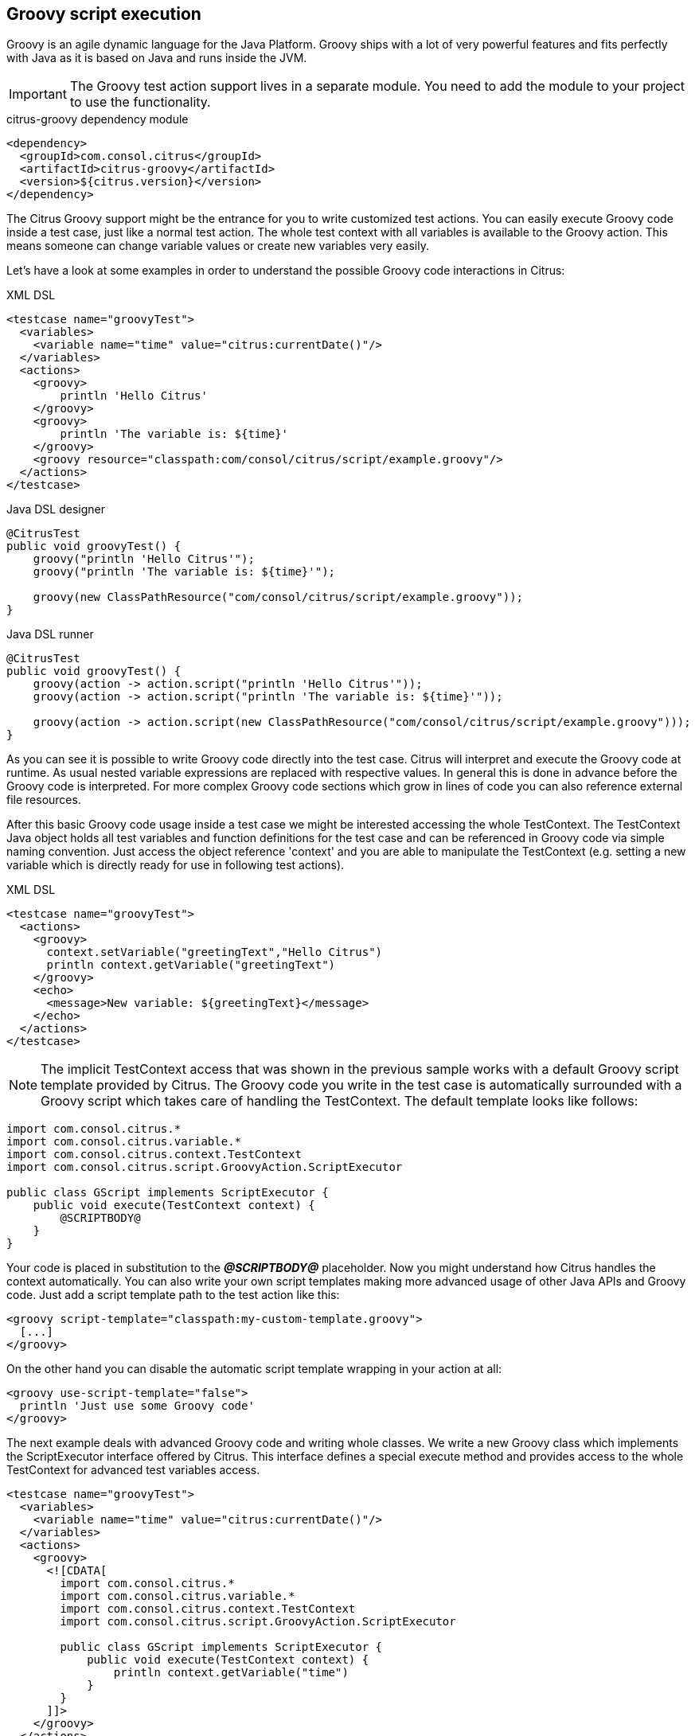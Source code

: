 [[actions-groovy]]
== Groovy script execution

Groovy is an agile dynamic language for the Java Platform.
Groovy ships with a lot of very powerful features and fits perfectly with Java as it is based on Java and runs inside the JVM.

IMPORTANT: The Groovy test action support lives in a separate module.
You need to add the module to your project to use the functionality.

.citrus-groovy dependency module
[source,xml]
----
<dependency>
  <groupId>com.consol.citrus</groupId>
  <artifactId>citrus-groovy</artifactId>
  <version>${citrus.version}</version>
</dependency>
----

The Citrus Groovy support might be the entrance for you to write customized test actions.
You can easily execute Groovy code inside a test case, just like a normal test action.
The whole test context with all variables is available to the Groovy action. This means someone can change variable values or create new variables very easily.

Let's have a look at some examples in order to understand the possible Groovy code interactions in Citrus:

.XML DSL
[source,xml]
----
<testcase name="groovyTest">
  <variables>
    <variable name="time" value="citrus:currentDate()"/>
  </variables>
  <actions>
    <groovy>
        println 'Hello Citrus'
    </groovy>
    <groovy>
        println 'The variable is: ${time}'
    </groovy>
    <groovy resource="classpath:com/consol/citrus/script/example.groovy"/>
  </actions>
</testcase>
----

.Java DSL designer
[source,java]
----
@CitrusTest
public void groovyTest() {
    groovy("println 'Hello Citrus'");
    groovy("println 'The variable is: ${time}'");

    groovy(new ClassPathResource("com/consol/citrus/script/example.groovy"));
}
----

.Java DSL runner
[source,java]
----
@CitrusTest
public void groovyTest() {
    groovy(action -> action.script("println 'Hello Citrus'"));
    groovy(action -> action.script("println 'The variable is: ${time}'"));

    groovy(action -> action.script(new ClassPathResource("com/consol/citrus/script/example.groovy")));
}
----

As you can see it is possible to write Groovy code directly into the test case. Citrus will interpret and execute the Groovy code at runtime. As usual nested variable expressions are replaced with respective values. In general this is done in advance before the Groovy code is interpreted. For more complex Groovy code sections which grow in lines of code you can also reference external file resources.

After this basic Groovy code usage inside a test case we might be interested accessing the whole TestContext. The TestContext Java object holds all test variables and function definitions for the test case and can be referenced in Groovy code via simple naming convention. Just access the object reference 'context' and you are able to manipulate the TestContext (e.g. setting a new variable which is directly ready for use in following test actions).

.XML DSL
[source,xml]
----
<testcase name="groovyTest">
  <actions>
    <groovy>
      context.setVariable("greetingText","Hello Citrus")
      println context.getVariable("greetingText")
    </groovy>
    <echo>
      <message>New variable: ${greetingText}</message>
    </echo>
  </actions>
</testcase>
----

NOTE: The implicit TestContext access that was shown in the previous sample works with a default Groovy script template provided by Citrus. The Groovy code you write in the test case is automatically surrounded with a Groovy script which takes care of handling the TestContext. The default template looks like follows:

[source,java]
----
import com.consol.citrus.*
import com.consol.citrus.variable.*
import com.consol.citrus.context.TestContext
import com.consol.citrus.script.GroovyAction.ScriptExecutor

public class GScript implements ScriptExecutor {
    public void execute(TestContext context) {
        @SCRIPTBODY@
    }
}
----

Your code is placed in substitution to the *_@SCRIPTBODY@_* placeholder. Now you might understand how Citrus handles the context automatically. You can also write your own script templates making more advanced usage of other Java APIs and Groovy code. Just add a script template path to the test action like this:

[source,xml]
----
<groovy script-template="classpath:my-custom-template.groovy">
  [...]
</groovy>
----

On the other hand you can disable the automatic script template wrapping in your action at all:

[source,xml]
----
<groovy use-script-template="false">
  println 'Just use some Groovy code'
</groovy>
----

The next example deals with advanced Groovy code and writing whole classes. We write a new Groovy class which implements the ScriptExecutor interface offered by Citrus. This interface defines a special execute method and provides access to the whole TestContext for advanced test variables access.

[source,xml]
----
<testcase name="groovyTest">
  <variables>
    <variable name="time" value="citrus:currentDate()"/>
  </variables>
  <actions>
    <groovy>
      <![CDATA[
        import com.consol.citrus.*
        import com.consol.citrus.variable.*
        import com.consol.citrus.context.TestContext
        import com.consol.citrus.script.GroovyAction.ScriptExecutor

        public class GScript implements ScriptExecutor {
            public void execute(TestContext context) {
                println context.getVariable("time")
            }
        }
      ]]>
    </groovy>
  </actions>
</testcase>
----

Implementing the ScriptExecutor interface in a custom Groovy class is applicable for very special test context manipulations as you are able to import and use other Java API classes in this code.
